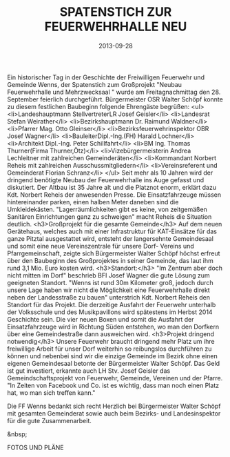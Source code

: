 #+TITLE: SPATENSTICH ZUR FEUERWEHRHALLE NEU
#+DATE: 2013-09-28
#+FACEBOOK_URL: 

Ein historischer Tag in der Geschichte der Freiwilligen Feuerwehr und Gemeinde Wenns, der Spatenstich zum Großprojekt "Neubau Feuerwehrhalle und Mehrzwecksaal " wurde am Freitagnachmittag den 28. September feierlich durchgeführt. Bürgermeister OSR Walter Schöpf konnte zu diesem festlichen Baubeginn folgende Ehrengäste begrüßen:
<ul>
<li>Landeshauptmann StellvertreterLR Josef Geisler</li>
<li>Landesrat Stefan Weirather</li>
<li>Bezirkshauptmann Dr. Raimund Waldner</li>
<li>Pfarrer Mag. Otto Gleinser</li>
<li>Bezirksfeuerwehrinspektor OBR Josef Wagner</li>
<li>BauleiterDipl.-Ing.(FH) Harald Lochner</li>
<li>Architekt Dipl.-Ing. Peter Schillfahrt</li>
<li>BM Ing. Thomas Thurner(Firma Thurner,Ötz)</li>
<li>Vizebürgermeisterin Andrea Lechleitner mit zahlreichen Gemeinderäten</li>
<li>Kommandant Norbert Reheis mit zahlreichen Ausschussmitgliedern</li>
<li>Vereinsreferent und Gemeinderat Florian Schranz</li>
</ul>
Seit mehr als 10 Jahren wird der dringend benötigte Neubau der Feuerwehrhalle ins Auge gefasst und diskutiert. Der Altbau ist 35 Jahre alt und die Platznot enorm, erklärt dazu Kdt. Norbert Reheis der anwesenden Presse. Die Einsatzfahrzeuge müssen hintereinander parken, einen halben Meter daneben sind die Umkleidekästen. "Lagerräumlichkeiten gibt es keine, von zeitgemäßen Sanitären Einrichtungen ganz zu schweigen" macht Reheis die Situation deutlich.
<h3>Großprojekt für die gesamte Gemeinde</h3>
Auf dem neuen Gerätehaus, welches auch mit einer Infrastruktur für KAT-Einsätze für das ganze Pitztal ausgestattet wird, entsteht der langersehnte Gemeindesaal und somit eine neue Vereinszentrale für unsere Dorf- Vereins und Pfarrgemeinschaft, zeigte sich Bürgermeister Walter Schöpf höchst erfreut über den Baubeginn des Großprojektes in seiner Gemeinde, das laut ihm rund 3,1 Mio. Euro kosten wird.
<h3>Standort:</h3>
"Im Zentrum aber doch nicht mitten im Dorf" beschrieb BFI Josef Wagner die gute Lösung zum geeigneten Standort. "Wenns ist rund 30m Kilometer groß, jedoch durch unsere Lage haben wir nicht die Möglichkeit eine Feuerwehrhalle direkt neben der Landesstraße zu bauen" unterstrich Kdt. Norbert Reheis den Standort für das Projekt. Die derzeitige Ausfahrt der Feuerwehr unterhalb der Volksschule und des Musikpavillons wird spätestens im Herbst 2014 Geschichte sein. Die vier neuen Boxen und somit die Ausfahrt der Einsatzfahrzeuge wird in Richtung Süden entstehen, wo man den Dorfkern über eine Gemeindestraße dann ausweichen wird.
<h3>Projekt dringend notwendig</h3>
Unsere Feuerwehr braucht dringend mehr Platz um ihre freiwillige Arbeit für unser Dorf weiterhin so reibungslos durchführen zu können und nebenbei sind wir die einzige Gemeinde im Bezirk ohne einen eigenen Gemeindesaal betonte der Bürgermeister Walter Schöpf. Das Geld ist gut investiert, erkannte auch LH Stv. Josef Geisler das Gemeindschaftsprojekt von Feuerwehr, Gemeinde, Vereinen und der Pfarre. "In Zeiten von Facebook und Co. ist es wichtig, dass man noch einen Platz hat, wo man sich treffen kann."

Die FF Wenns bedankt sich recht Herzlich bei Bürgermeister Walter Schöpf mit gesamten Gemeinderat sowie auch beim Bezirks- und Landesinspektor für die gute Zusammenarbeit.

&nbsp;

FOTOS UND PLÄNE
